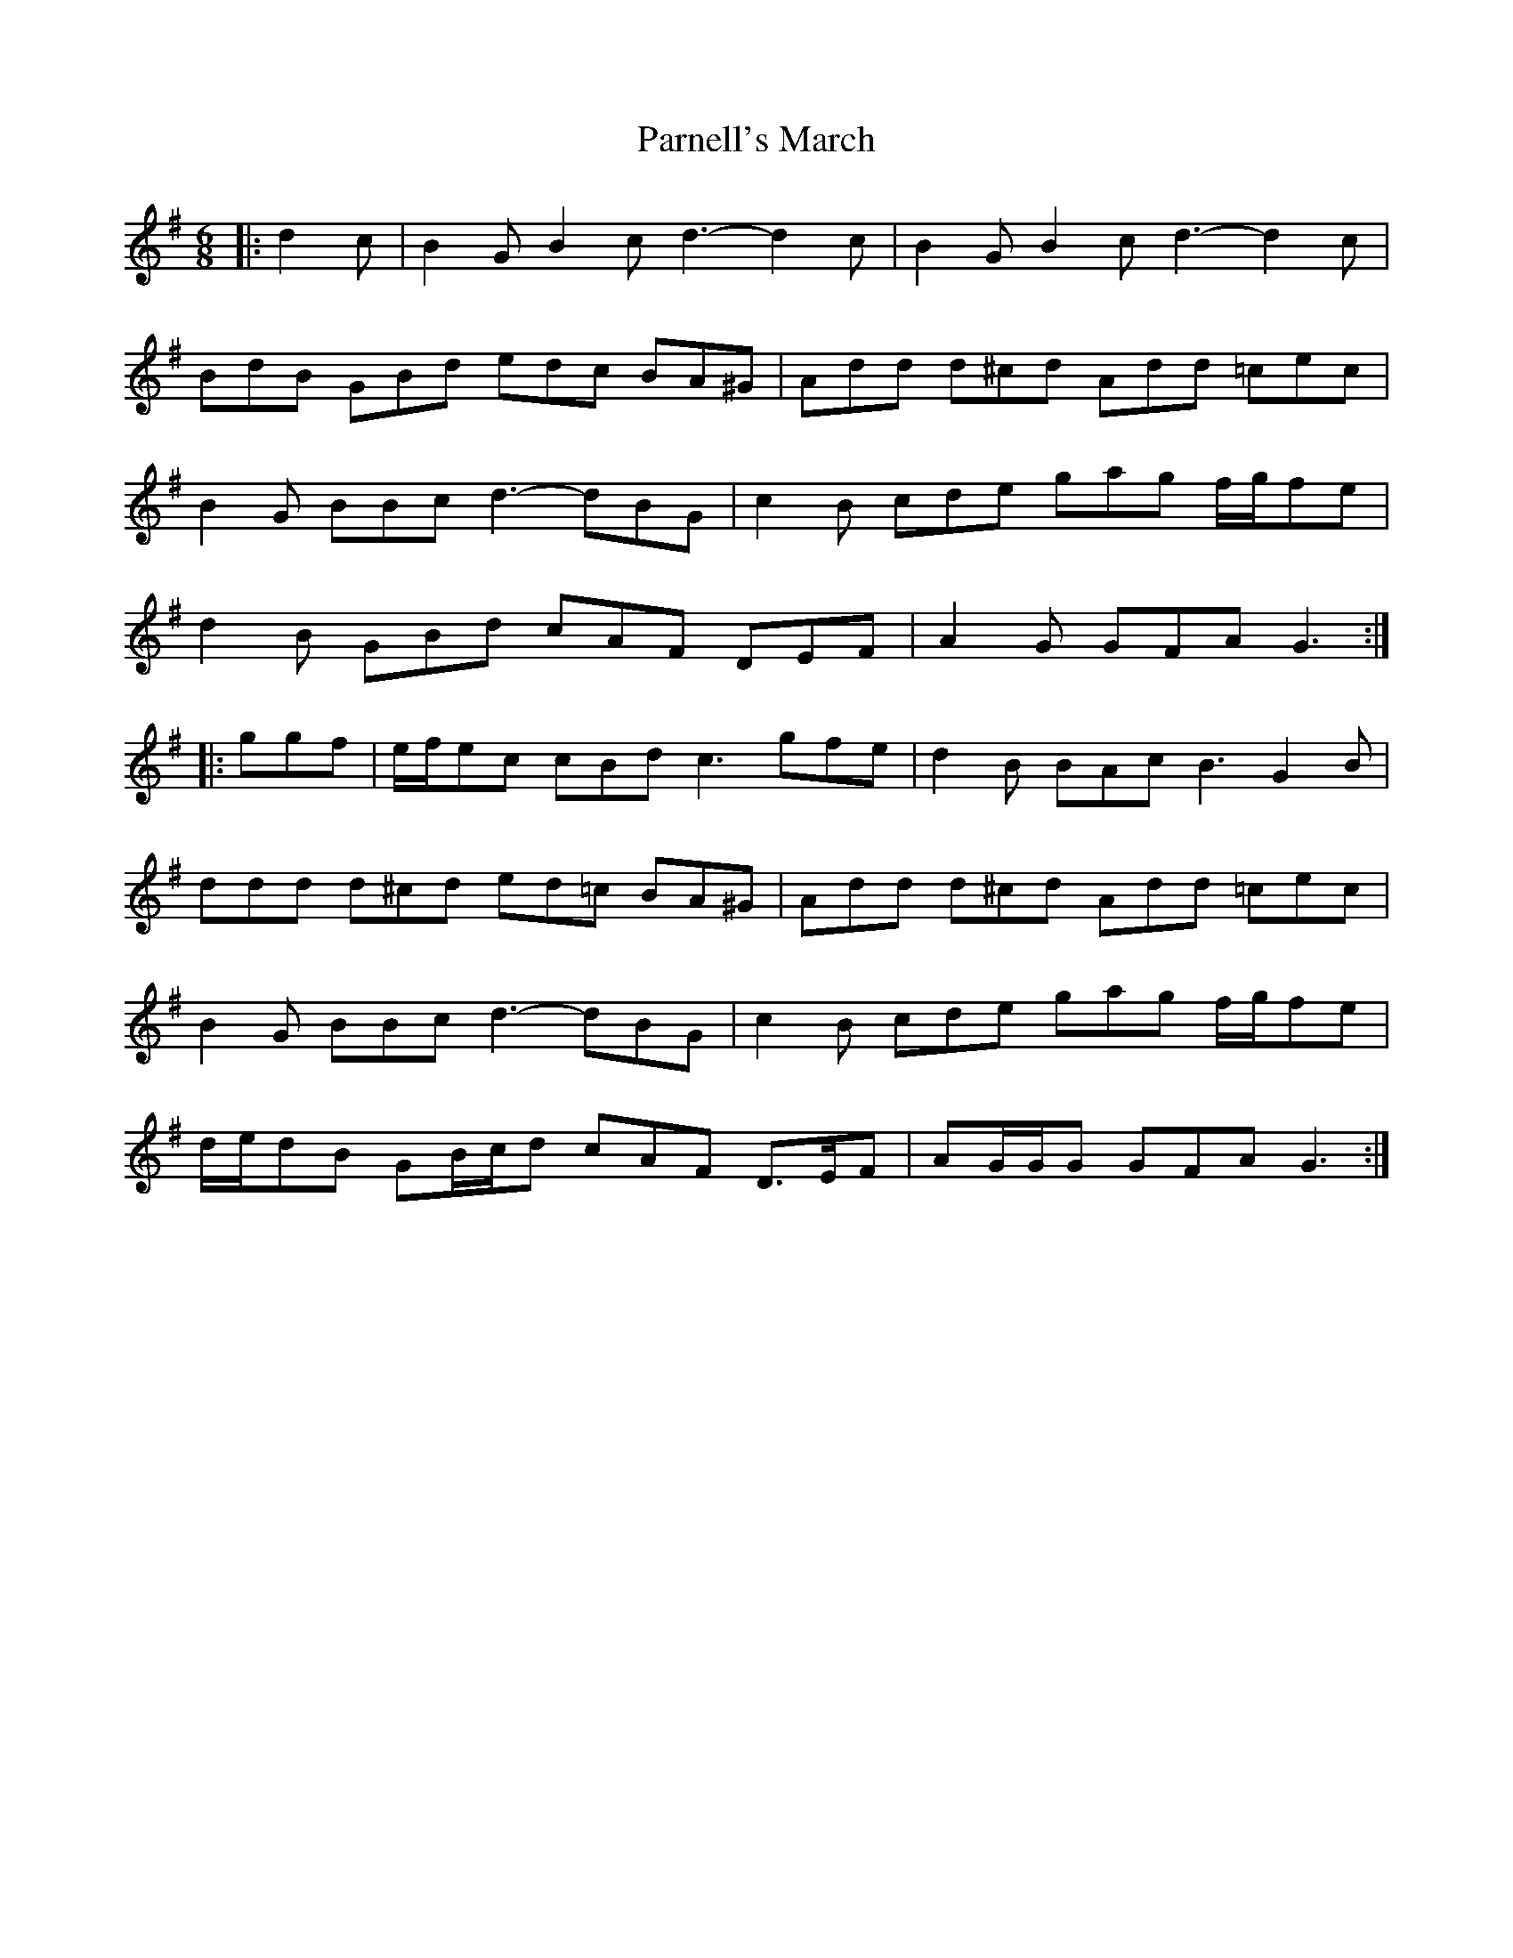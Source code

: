 X: 31653
T: Parnell's March
R: jig
M: 6/8
K: Gmajor
|:d2 c|B2 G B2 c d3- d2 c|B2 G B2 c d3- d2 c|
BdB GBd edc BA^G|Add d^cd Add =cec|
B2 G BBc d3- dBG|c2 B cde gag f/g/fe|
d2 B GBd cAF DEF|A2 G GFA G3:|
|:ggf|e/f/ec cBd c3 gfe|d2 B BAc B3 G2 B|
ddd d^cd ed=c BA^G|Add d^cd Add =cec|
B2 G BBc d3- dBG|c2 B cde gag f/g/fe|
d/e/dB GB/c/d cAF D>EF|AG/G/G GFA G3:|

